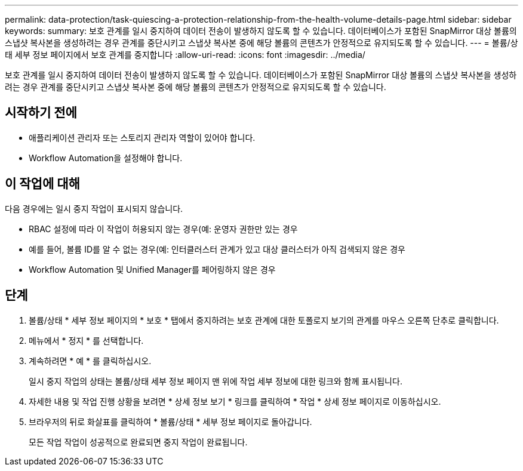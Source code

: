 ---
permalink: data-protection/task-quiescing-a-protection-relationship-from-the-health-volume-details-page.html 
sidebar: sidebar 
keywords:  
summary: 보호 관계를 일시 중지하여 데이터 전송이 발생하지 않도록 할 수 있습니다. 데이터베이스가 포함된 SnapMirror 대상 볼륨의 스냅샷 복사본을 생성하려는 경우 관계를 중단시키고 스냅샷 복사본 중에 해당 볼륨의 콘텐츠가 안정적으로 유지되도록 할 수 있습니다. 
---
= 볼륨/상태 세부 정보 페이지에서 보호 관계를 중지합니다
:allow-uri-read: 
:icons: font
:imagesdir: ../media/


[role="lead"]
보호 관계를 일시 중지하여 데이터 전송이 발생하지 않도록 할 수 있습니다. 데이터베이스가 포함된 SnapMirror 대상 볼륨의 스냅샷 복사본을 생성하려는 경우 관계를 중단시키고 스냅샷 복사본 중에 해당 볼륨의 콘텐츠가 안정적으로 유지되도록 할 수 있습니다.



== 시작하기 전에

* 애플리케이션 관리자 또는 스토리지 관리자 역할이 있어야 합니다.
* Workflow Automation을 설정해야 합니다.




== 이 작업에 대해

다음 경우에는 일시 중지 작업이 표시되지 않습니다.

* RBAC 설정에 따라 이 작업이 허용되지 않는 경우(예: 운영자 권한만 있는 경우
* 예를 들어, 볼륨 ID를 알 수 없는 경우(예: 인터클러스터 관계가 있고 대상 클러스터가 아직 검색되지 않은 경우
* Workflow Automation 및 Unified Manager를 페어링하지 않은 경우




== 단계

. 볼륨/상태 * 세부 정보 페이지의 * 보호 * 탭에서 중지하려는 보호 관계에 대한 토폴로지 보기의 관계를 마우스 오른쪽 단추로 클릭합니다.
. 메뉴에서 * 정지 * 를 선택합니다.
. 계속하려면 * 예 * 를 클릭하십시오.
+
일시 중지 작업의 상태는 볼륨/상태 세부 정보 페이지 맨 위에 작업 세부 정보에 대한 링크와 함께 표시됩니다.

. 자세한 내용 및 작업 진행 상황을 보려면 * 상세 정보 보기 * 링크를 클릭하여 * 작업 * 상세 정보 페이지로 이동하십시오.
. 브라우저의 뒤로 화살표를 클릭하여 * 볼륨/상태 * 세부 정보 페이지로 돌아갑니다.
+
모든 작업 작업이 성공적으로 완료되면 중지 작업이 완료됩니다.



